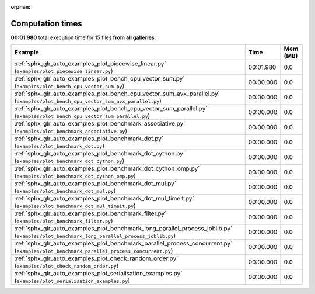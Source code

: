 
:orphan:

.. _sphx_glr_sg_execution_times:


Computation times
=================
**00:01.980** total execution time for 15 files **from all galleries**:

.. container::

  .. raw:: html

    <style scoped>
    <link href="https://cdnjs.cloudflare.com/ajax/libs/twitter-bootstrap/5.3.0/css/bootstrap.min.css" rel="stylesheet" />
    <link href="https://cdn.datatables.net/1.13.6/css/dataTables.bootstrap5.min.css" rel="stylesheet" />
    </style>
    <script src="https://code.jquery.com/jquery-3.7.0.js"></script>
    <script src="https://cdn.datatables.net/1.13.6/js/jquery.dataTables.min.js"></script>
    <script src="https://cdn.datatables.net/1.13.6/js/dataTables.bootstrap5.min.js"></script>
    <script type="text/javascript" class="init">
    $(document).ready( function () {
        $('table.sg-datatable').DataTable({order: [[1, 'desc']]});
    } );
    </script>

  .. list-table::
   :header-rows: 1
   :class: table table-striped sg-datatable

   * - Example
     - Time
     - Mem (MB)
   * - :ref:`sphx_glr_auto_examples_plot_piecewise_linear.py` (``examples/plot_piecewise_linear.py``)
     - 00:01.980
     - 0.0
   * - :ref:`sphx_glr_auto_examples_plot_bench_cpu_vector_sum.py` (``examples/plot_bench_cpu_vector_sum.py``)
     - 00:00.000
     - 0.0
   * - :ref:`sphx_glr_auto_examples_plot_bench_cpu_vector_sum_avx_parallel.py` (``examples/plot_bench_cpu_vector_sum_avx_parallel.py``)
     - 00:00.000
     - 0.0
   * - :ref:`sphx_glr_auto_examples_plot_bench_cpu_vector_sum_parallel.py` (``examples/plot_bench_cpu_vector_sum_parallel.py``)
     - 00:00.000
     - 0.0
   * - :ref:`sphx_glr_auto_examples_plot_benchmark_associative.py` (``examples/plot_benchmark_associative.py``)
     - 00:00.000
     - 0.0
   * - :ref:`sphx_glr_auto_examples_plot_benchmark_dot.py` (``examples/plot_benchmark_dot.py``)
     - 00:00.000
     - 0.0
   * - :ref:`sphx_glr_auto_examples_plot_benchmark_dot_cython.py` (``examples/plot_benchmark_dot_cython.py``)
     - 00:00.000
     - 0.0
   * - :ref:`sphx_glr_auto_examples_plot_benchmark_dot_cython_omp.py` (``examples/plot_benchmark_dot_cython_omp.py``)
     - 00:00.000
     - 0.0
   * - :ref:`sphx_glr_auto_examples_plot_benchmark_dot_mul.py` (``examples/plot_benchmark_dot_mul.py``)
     - 00:00.000
     - 0.0
   * - :ref:`sphx_glr_auto_examples_plot_benchmark_dot_mul_timeit.py` (``examples/plot_benchmark_dot_mul_timeit.py``)
     - 00:00.000
     - 0.0
   * - :ref:`sphx_glr_auto_examples_plot_benchmark_filter.py` (``examples/plot_benchmark_filter.py``)
     - 00:00.000
     - 0.0
   * - :ref:`sphx_glr_auto_examples_plot_benchmark_long_parallel_process_joblib.py` (``examples/plot_benchmark_long_parallel_process_joblib.py``)
     - 00:00.000
     - 0.0
   * - :ref:`sphx_glr_auto_examples_plot_benchmark_parallel_process_concurrent.py` (``examples/plot_benchmark_parallel_process_concurrent.py``)
     - 00:00.000
     - 0.0
   * - :ref:`sphx_glr_auto_examples_plot_check_random_order.py` (``examples/plot_check_random_order.py``)
     - 00:00.000
     - 0.0
   * - :ref:`sphx_glr_auto_examples_plot_serialisation_examples.py` (``examples/plot_serialisation_examples.py``)
     - 00:00.000
     - 0.0
